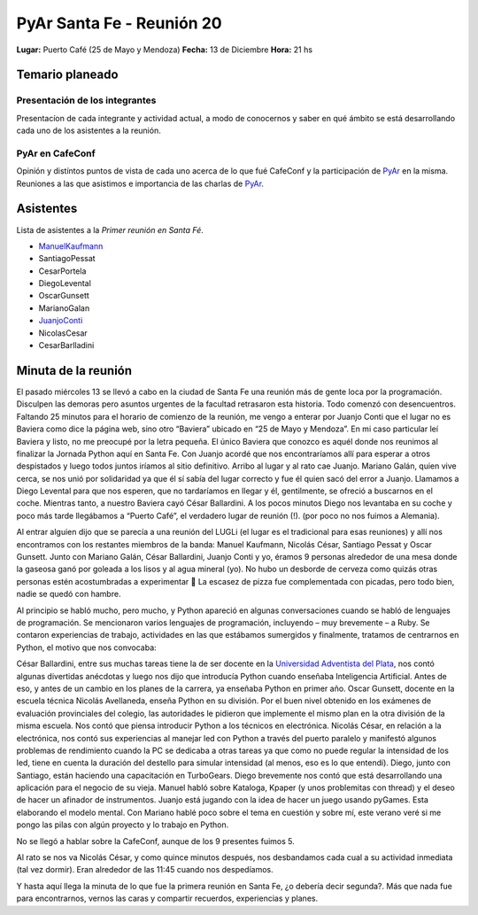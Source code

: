 
PyAr Santa Fe - Reunión 20
==========================

**Lugar:** Puerto Café (25 de Mayo y Mendoza) **Fecha:** 13 de Diciembre **Hora:** 21 hs

Temario planeado
----------------

Presentación de los integrantes
~~~~~~~~~~~~~~~~~~~~~~~~~~~~~~~

Presentacíon de cada integrante y actividad actual, a modo de conocernos y saber en qué ámbito se está desarrollando cada uno de los asistentes a la reunión.

PyAr en CafeConf
~~~~~~~~~~~~~~~~

Opinión y distíntos puntos de vista de cada uno acerca de lo que fué CafeConf y la participación de PyAr_ en la misma. Reuniones a las que asistimos e importancia de las charlas de PyAr_.

Asistentes
----------

Lista de asistentes a la *Primer reunión en Santa Fé*.

* ManuelKaufmann_

* SantiagoPessat

* CesarPortela

* DiegoLevental

* OscarGunsett

* MarianoGalan

* JuanjoConti_

* NicolasCesar

* CesarBarlladini

Minuta de la reunión
--------------------

El pasado miércoles 13 se llevó a cabo en la ciudad de Santa Fe una reunión más de gente loca por la programación. Disculpen las demoras pero asuntos urgentes de la facultad retrasaron esta historia. Todo comenzó con desencuentros. Faltando 25 minutos para el horario de comienzo de la reunión, me vengo a enterar por Juanjo Conti que el lugar no es Baviera como dice la página web, sino otro “Baviera” ubicado en “25 de Mayo y Mendoza”. En mi caso particular leí Baviera y listo, no me preocupé por la letra pequeña. El único Baviera que conozco es aquél donde nos reunimos al finalizar la Jornada Python aquí en Santa Fe. Con Juanjo acordé que nos encontraríamos allí para esperar a otros despistados y luego todos juntos iríamos al sitio definitivo. Arribo al lugar y al rato cae Juanjo. Mariano Galán, quien vive cerca, se nos unió por solidaridad ya que él sí sabía del lugar correcto y fue él quien sacó del error a Juanjo. Llamamos a Diego Levental para que nos esperen, que no tardaríamos en llegar y él, gentilmente, se ofreció a buscarnos en el coche. Mientras tanto, a nuestro Baviera cayó César Ballardini. A los pocos minutos Diego nos levantaba en su coche y poco más tarde llegábamos a “Puerto Café”, el verdadero lugar de reunión (!). (por poco no nos fuimos a Alemania).

Al entrar alguien dijo que se parecía a una reunión del LUGLi (el lugar es el tradicional para esas reuniones) y allí nos encontramos con los restantes miembros de la banda: Manuel Kaufmann, Nicolás César, Santiago Pessat y Oscar Gunsett. Junto con Mariano Galán, César Ballardini, Juanjo Conti y yo, éramos 9 personas alrededor de una mesa donde la gaseosa ganó por goleada a los lisos y al agua mineral (yo). No hubo un desborde de cerveza como quizás otras personas estén acostumbradas a experimentar 🙂 La escasez de pizza fue complementada con picadas, pero todo bien, nadie se quedó con hambre.

Al principio se habló mucho, pero mucho, y Python apareció en algunas conversaciones cuando se habló de lenguajes de programación. Se mencionaron varios lenguajes de programación, incluyendo – muy brevemente – a Ruby. Se contaron experiencias de trabajo, actividades en las que estábamos sumergidos y finalmente, tratamos de centrarnos en Python, el motivo que nos convocaba:

César Ballardini, entre sus muchas tareas tiene la de ser docente en la `Universidad Adventista del Plata`_, nos contó algunas divertidas anécdotas y luego nos dijo que introducía Python cuando enseñaba Inteligencia Artificial. Antes de eso, y antes de un cambio en los planes de la carrera, ya enseñaba Python en primer año. Oscar Gunsett, docente en la escuela técnica Nicolás Avellaneda, enseña Python en su división. Por el buen nivel obtenido en los exámenes de evaluación provinciales del colegio, las autoridades le pidieron que implemente el mismo plan en la otra división de la misma escuela. Nos contó que piensa introducir Python a los técnicos en electrónica. Nicolás César, en relación a la electrónica, nos contó sus experiencias al manejar led con Python a través del puerto paralelo y manifestó algunos problemas de rendimiento cuando la PC se dedicaba a otras tareas ya que como no puede regular la intensidad de los led, tiene en cuenta la duración del destello para simular intensidad (al menos, eso es lo que entendí). Diego, junto con Santiago, están haciendo una capacitación en TurboGears. Diego brevemente nos contó que está desarrollando una aplicación para el negocio de su vieja. Manuel habló sobre Kataloga, Kpaper (y unos problemitas con thread) y el deseo de hacer un afinador de instrumentos. Juanjo está jugando con la idea de hacer un juego usando pyGames. Esta elaborando el modelo mental. Con Mariano hablé poco sobre el tema en cuestión y sobre mí, este verano veré si me pongo las pilas con algún proyecto y lo trabajo en Python.

No se llegó a hablar sobre la CafeConf, aunque de los 9 presentes fuimos 5.

Al rato se nos va Nicolás César, y como quince minutos después, nos desbandamos cada cual a su actividad inmediata (tal vez dormir). Eran alrededor de las 11:45 cuando nos despedíamos.

Y hasta aquí llega la minuta de lo que fue la primera reunión en Santa Fe, ¿o debería decir segunda?. Más que nada fue para encontrarnos, vernos las caras y compartir recuerdos, experiencias y planes.

.. ############################################################################

.. _Universidad Adventista del Plata: http://www.uapar.edu/es/

.. _pyar: /pyar
.. _juanjoconti: /juanjoconti
.. _ManuelKaufmann: /miembros/humitos
